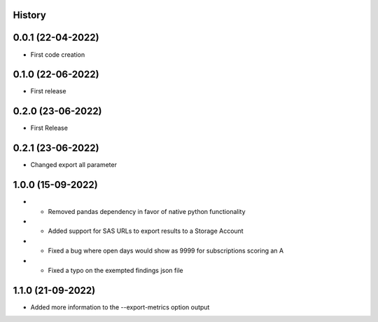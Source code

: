 .. :changelog:

History
-------

0.0.1 (22-04-2022)
---------------------

* First code creation


0.1.0 (22-06-2022)
------------------

* First release


0.2.0 (23-06-2022)
------------------

* First Release


0.2.1 (23-06-2022)
------------------

* Changed export all parameter


1.0.0 (15-09-2022)
------------------

* - Removed pandas dependency in favor of native python functionality
* - Added support for SAS URLs to export results to a Storage Account
* - Fixed a bug where open days would show as 9999 for subscriptions scoring an A
* - Fixed a typo on the exempted findings json file


1.1.0 (21-09-2022)
------------------

* Added more information to the --export-metrics option output
